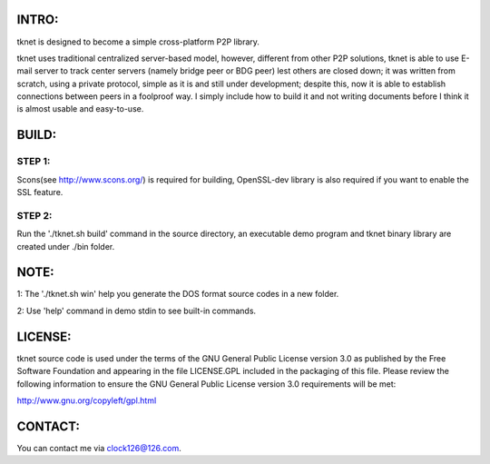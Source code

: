  .. image:: http://www.thoughts-of.me/twbook/images/tknet_link.png
INTRO:                             
======
tknet is designed to become a simple cross-platform P2P library.

tknet uses traditional centralized server-based model, however, different from other P2P solutions, tknet is able to use E-mail server to track center servers (namely bridge peer or BDG peer) lest others are closed down; it was written from scratch, using a private protocol, simple as it is and still under development; despite this, now it is able to establish connections between peers in a foolproof way. I simply include how to build it and not writing documents before I think it is almost usable and easy-to-use.

BUILD:
======
STEP 1: 
~~~~~~
Scons(see http://www.scons.org/) is required for building, OpenSSL-dev library is also required if you want to enable the SSL feature.

STEP 2: 
~~~~~~
Run the './tknet.sh build' command in the source directory, an executable demo program and tknet binary library are created under ./bin folder.

NOTE: 
=====
1: The './tknet.sh win' help you generate the DOS format source codes in a new folder.

2: Use 'help' command in demo stdin to see built-in commands.

LICENSE:
========
tknet source code is used under the terms of the GNU General Public License version 3.0 as published by the Free Software Foundation and appearing in the file LICENSE.GPL included in the packaging of this file.  Please review the following information to ensure the GNU General Public License version 3.0 requirements will be met: 

http://www.gnu.org/copyleft/gpl.html

CONTACT:
========
You can contact me via clock126@126.com.

